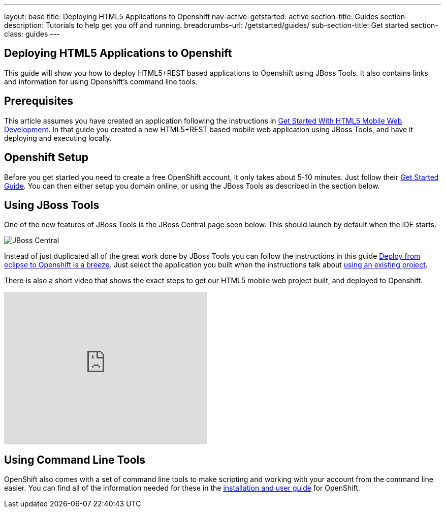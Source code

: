 ---
layout: base
title: Deploying HTML5 Applications to Openshift
nav-active-getstarted: active
section-title: Guides
section-description: Tutorials to help get you off and running.
breadcrumbs-url: /getstarted/guides/
sub-section-title: Get started
section-class: guides
---

Deploying HTML5 Applications to Openshift
-----------------------------------------
This guide will show you how to deploy HTML5+REST based applications to Openshift using JBoss Tools.  It also contains links and information for using Openshift's command line tools.

Prerequisites
-------------
This article assumes you have created an application following the instructions in link:../GetStartedHTML5MobileWeb[Get Started With HTML5 Mobile Web Development].  In that guide you created a new HTML5+REST based mobile web application using JBoss Tools, and have it deploying and executing locally.

Openshift Setup
---------------
Before you get started you need to create a free OpenShift account, it only takes about 5-10 minutes.  Just follow their link:https://openshift.redhat.com/app/getting_started[Get Started Guide].  You can then either setup you domain online, or using the JBoss Tools as described in the section below.

Using JBoss Tools
-----------------
One of the new features of JBoss Tools is the JBoss Central page seen below.  This should launch by default when the IDE starts.

image::img/jboss_central.png[JBoss Central]

Instead of just duplicated all of the great work done by JBoss Tools you can follow the instructions in this guide link:https://community.jboss.org/en/tools/blog/2012/06/27/deploy-from-eclipse-to-openshift-in-a-breeze[Deploy from eclipse to Openshift is a breeze].  Just select the application you built when the instructions talk about link:https://community.jboss.org/en/tools/blog/2012/06/27/deploy-from-eclipse-to-openshift-in-a-breeze#JBoss_Tools_configure_my_project[using an existing project].
  
There is also a short video that shows the exact steps to get our HTML5 mobile web project built, and deployed to Openshift.

+++<iframe src="http://player.vimeo.com/video/39606090?portrait=0" width="400" height="300" frameborder="0" webkitAllowFullScreen mozallowfullscreen allowFullScreen></iframe>+++

Using Command Line Tools
------------------------
OpenShift also comes with a set of command line tools to make scripting and working with your account from the command line easier.  You can find all of the information needed for these in the link:https://openshift.redhat.com/app/getting_started[installation and user guide] for OpenShift.
